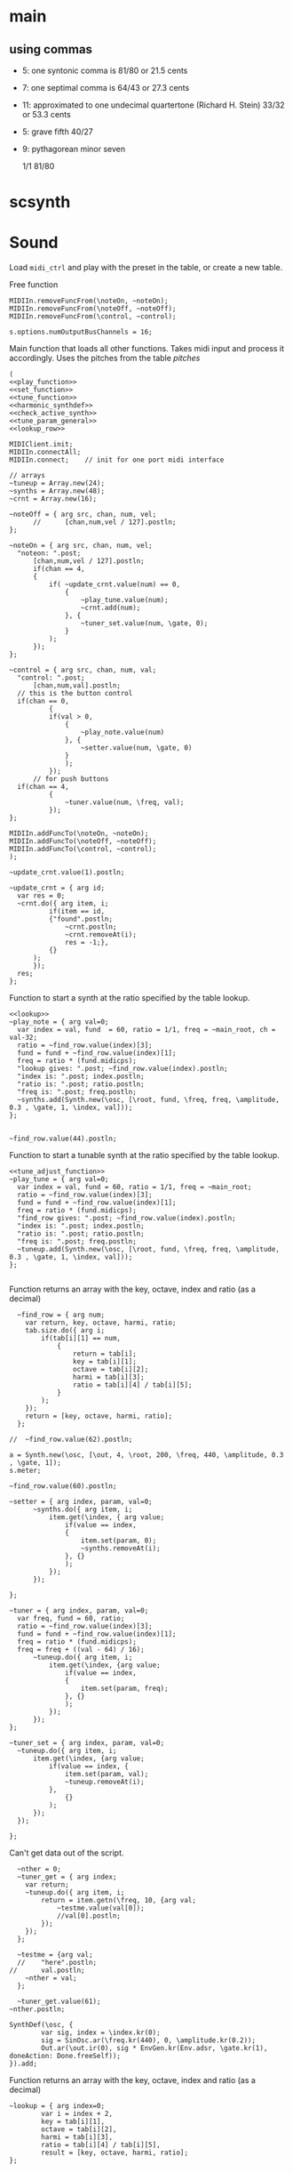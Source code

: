 #+OPTIONS: num:nil toc:nil date:nil
#+LATEX_HEADER: \usepackage[cm]{fullpage}
# #+PROPERTY: header-args: :noweb yes :exports results

* main
** using commas
- 5: one syntonic comma is 81/80 or 21.5 cents
- 7: one septimal comma is 64/43 or 27.3 cents
- 11: approximated to one undecimal quartertone (Richard H. Stein) 33/32 or 53.3 cents
- 5: grave fifth 40/27
- 9: pythagorean minor seven

  1/1 81/80 

* scsynth

* Sound
  Load ~midi_ctrl~ and play with the preset in the table, or create a new table.

Free function
#+name: free_all
#+begin_src sclang :results none
  MIDIIn.removeFuncFrom(\noteOn, ~noteOn);
  MIDIIn.removeFuncFrom(\noteOff, ~noteOff);
  MIDIIn.removeFuncFrom(\control, ~control);
#+end_src

#+begin_src sclang :results none
  s.options.numOutputBusChannels = 16;
#+end_src

Main function that loads all other functions. Takes midi input and process it accordingly. Uses the pitches from the table [[*pitches][pitches]] 
#+name: midi_ctrl
#+begin_src sclang :results none :noweb yes  :var tab=tab_notes
  (
  <<play_function>>
  <<set_function>>
  <<tune_function>>
  <<harmonic_synthdef>>
  <<check_active_synth>>
  <<tune_param_general>>
  <<lookup_row>>

  MIDIClient.init;
  MIDIIn.connectAll;
  MIDIIn.connect;    // init for one port midi interface

  // arrays
  ~tuneup = Array.new(24);
  ~synths = Array.new(48);
  ~crnt = Array.new(16);

  ~noteOff = { arg src, chan, num, vel;
    	//  	[chan,num,vel / 127].postln;
  };

  ~noteOn = { arg src, chan, num, vel;
  	"noteon: ".post;
    	[chan,num,vel / 127].postln;
    	if(chan == 4, 
  		{
  			if( ~update_crnt.value(num) == 0,
  				{
  					~play_tune.value(num);
  					~crnt.add(num);
  				}, {
  					~tuner_set.value(num, \gate, 0);
  				}
  			);
  		});
  };

  ~control = { arg src, chan, num, val;
  	"control: ".post;
    	[chan,num,val].postln;
  	// this is the button control
  	if(chan == 0,
    		{
  			if(val > 0,
  				{
  					~play_note.value(num)
  				}, {
  					~setter.value(num, \gate, 0)
  				}
    			);
    		});
    	// for push buttons
  	if(chan == 4,
    		{
    			~tuner.value(num, \freq, val);
    		});
  };

  MIDIIn.addFuncTo(\noteOn, ~noteOn);
  MIDIIn.addFuncTo(\noteOff, ~noteOff);
  MIDIIn.addFuncTo(\control, ~control);
  );
#+end_src

#+begin_src sclang :results none
~update_crnt.value(1).postln;
#+end_src

#+name: check_active_synth
#+begin_src sclang :results none
  ~update_crnt = { arg id;
  	var res = 0;
  	~crnt.do({ arg item, i;
    		if(item == id,
  			{"found".postln;
  				~crnt.postln;
  				~crnt.removeAt(i);
  				res = -1;},
  			{}
  		);
    	});
  	res;
  };
 #+end_src

Function to start a synth at the ratio specified by the table lookup.
#+name: play_function
#+begin_src sclang :results none :noweb yes :var tab=tab_notes
  <<lookup>>
  ~play_note = { arg val=0;
  	var index = val, fund  = 60, ratio = 1/1, freq = ~main_root, ch = val-32;
  	ratio = ~find_row.value(index)[3];
  	fund = fund + ~find_row.value(index)[1];
  	freq = ratio * (fund.midicps);
  	"lookup gives: ".post; ~find_row.value(index).postln;
  	"index is: ".post; index.postln;
  	"ratio is: ".post; ratio.postln;
  	"freq is: ".post; freq.postln;
  	~synths.add(Synth.new(\osc, [\root, fund, \freq, freq, \amplitude, 0.3 , \gate, 1, \index, val]));
  };

#+end_src

#+begin_src sclang :results none
  ~find_row.value(44).postln;
#+end_src

Function to start a tunable synth at the ratio specified by the table lookup.
#+name: tune_function
#+begin_src sclang :results none :noweb yes :var tab=tab_notes
  <<tune_adjust_function>>
  ~play_tune = { arg val=0;
  	var index = val, fund = 60, ratio = 1/1, freq = ~main_root;
  	ratio = ~find_row.value(index)[3];
  	fund = fund + ~find_row.value(index)[1];
  	freq = ratio * (fund.midicps);
  	"find_row gives: ".post; ~find_row.value(index).postln;
  	"index is: ".post; index.postln;
  	"ratio is: ".post; ratio.postln;
  	"freq is: ".post; freq.postln;
  	~tuneup.add(Synth.new(\osc, [\root, fund, \freq, freq, \amplitude, 0.3 , \gate, 1, \index, val]));
  };

#+end_src

Function returns an array with the key, octave, index and ratio (as a decimal)
#+name: lookup_row
#+begin_src sclang :results none :var tab=tab_notes
  ~find_row = { arg num;
  	var return, key, octave, harmi, ratio;
  	tab.size.do({ arg i;
  		if(tab[i][1] == num,
  			{
  				return = tab[i];
  				key = tab[i][1];
  				octave = tab[i][2];
  				harmi = tab[i][3];
  				ratio = tab[i][4] / tab[i][5];
  			}
  		);
  	});
  	return = [key, octave, harmi, ratio];
  };

//  ~find_row.value(62).postln;
#+end_src

#+begin_src sclang :results none
  a = Synth.new(\osc, [\out, 4, \root, 200, \freq, 440, \amplitude, 0.3 , \gate, 1]);
  s.meter;
#+end_src

#+begin_src sclang
  ~find_row.value(60).postln;
#+end_src

#+RESULTS:
: ~find_row.value(60).postln;

#+name: set_function
#+begin_src sclang :results none
  ~setter = { arg index, param, val=0;
    	~synths.do({ arg item, i;
    		item.get(\index, { arg value;
    			if(value == index,
  				{
  					item.set(param, 0);
  					~synths.removeAt(i);				
  				}, {}
    			);
    		});
    	});

  };
#+end_src

#+name: tune_adjust_function
#+begin_src sclang :results none :var tab=tab_notes
  ~tuner = { arg index, param, val=0;
  	var freq, fund = 60, ratio;
  	ratio = ~find_row.value(index)[3];
  	fund = fund + ~find_row.value(index)[1];
  	freq = ratio * (fund.midicps);
  	freq = freq + ((val - 64) / 16);
    	~tuneup.do({ arg item, i;
    		item.get(\index, {arg value;
    			if(value == index,
  				{
  					item.set(param, freq);
  				}, {}
    			);
    		});
    	});
  };
#+end_src

#+name: tune_param_general
#+begin_src sclang :results none
  ~tuner_set = { arg index, param, val=0;
  	~tuneup.do({ arg item, i;
  		item.get(\index, {arg value;
  			if(value == index, {
  				item.set(param, val);
  				~tuneup.removeAt(i);
  			},
  				{}
  			);
  		});
  	});

  };
#+end_src

Can't get data out of the script.
#+name: tune_param_get
#+begin_src sclang :results none
  ~nther = 0;
  ~tuner_get = { arg index;
  	var return;
  	~tuneup.do({ arg item, i;
  		return = item.getn(\freq, 10, {arg val;
  			~testme.value(val[0]);
  			//val[0].postln;			
  		});
  	});
  };

  ~testme = {arg val;
  //  	"here".postln;
//    	val.postln;
  	~nther = val;
  };

  ~tuner_get.value(61);
~nther.postln;
#+end_src

#+name: harmonic_synthdef
#+begin_src sclang :results none
  SynthDef(\osc, {
          var sig, index = \index.kr(0);
          sig = SinOsc.ar(\freq.kr(440), 0, \amplitude.kr(0.2));
          Out.ar(\out.ir(0), sig * EnvGen.kr(Env.adsr, \gate.kr(1), doneAction: Done.freeSelf));
  }).add;
#+end_src

Function returns an array with the key, octave, index and ratio (as a decimal)
#+name: lookup
#+begin_src sclang :results none :var tab=tab_notes
  ~lookup = { arg index=0;
          var i = index + 2,
          key = tab[i][1],
          octave = tab[i][2],
          harmi = tab[i][3],
          ratio = tab[i][4] / tab[i][5],
          result = [key, octave, harmi, ratio];
  };
#+end_src
** pitches
First column is an index, second is the root of the input signal (MIDI), third is the index in the harmonic series. Fourth and fifth are the nominator and the denominator
#+name: tab_notes3
| index | BU16 | root | harmonic | 5- limit |     |
|       |      |      |   series |        N |   D |
|-------+------+------+----------+----------+-----|
|     0 |   32 |    3 |        1 |       27 |  16 |
|     1 |   33 |    3 |        2 |       81 |  32 |
|     2 |   34 |    3 |        3 |      243 | 128 |
|     3 |   35 |    3 |        4 |      729 | 256 |
|     4 |   36 |   -2 |        1 |        9 |   8 |
|     5 |   37 |   -2 |        2 |       27 |  16 |
|     6 |   38 |   -2 |        3 |       81 |  32 |
|     7 |   39 |   -2 |        4 |      243 |  64 |
|-------+------+------+----------+----------+-----|
|     8 |   40 |   -7 |        5 |        1 |   1 |
|     9 |   41 |   -7 |        6 |        3 |   2 |
|    10 |   42 |   -7 |        7 |        9 |   8 |
|    11 |   43 |   -7 |        8 |       27 |  16 |
|    12 |   44 |    0 |        9 |        1 |   1 |
|    13 |   45 |    0 |       10 |        3 |   2 |
|    14 |   46 |    0 |       11 |        9 |   8 |
|    15 |   47 |    0 |       12 |       27 |  16 |
|-------+------+------+----------+----------+-----|

#+name: tab_notes2
| index | BU16 | root | harmonic | 5- limit |     |
|       |      |      |   series |        N |   D |
|-------+------+------+----------+----------+-----|
|     0 |   32 |    0 |        1 |       27 |  16 |
|     1 |   33 |    0 |        2 |       81 |  32 |
|     2 |   34 |    0 |        3 |      243 | 128 |
|     3 |   35 |    0 |        4 |      729 | 256 |
|     4 |   36 |    0 |        1 |        9 |   8 |
|     5 |   37 |    0 |        2 |       27 |  16 |
|     6 |   38 |    0 |        3 |       81 |  32 |
|     7 |   39 |    0 |        4 |      243 |  64 |
|-------+------+------+----------+----------+-----|
|     8 |   40 |    0 |        5 |        3 |   2 |
|     9 |   41 |    0 |        6 |        9 |   8 |
|    10 |   42 |    0 |        7 |       27 |  16 |
|    11 |   43 |    0 |        8 |       81 |  32 |
|    12 |   44 |    0 |        9 |        1 |   1 |
|    13 |   45 |    0 |       10 |        3 |   2 |
|    14 |   46 |    0 |       11 |        9 |   8 |
|    15 |   47 |    0 |       12 |       27 |  16 |
|-------+------+------+----------+----------+-----|

See [cite:@Tenney2008, p 11] bottom grid.
#+name: tab_notes
| index | BU16 | root | harmonic | 5- limit |    |
|       |      |      |   series |        N |  D |
|-------+------+------+----------+----------+----|
|     0 |   32 |    0 |        1 |        5 |  3 |
|     1 |   33 |    0 |        2 |        5 |  4 |
|     2 |   34 |    0 |        3 |       15 |  8 |
|     3 |   35 |    0 |        4 |       45 | 32 |
|     4 |   36 |    0 |        1 |        2 |  1 |
|     5 |   37 |    0 |        2 |        8 |  3 |
|     6 |   38 |    0 |        3 |        7 |  4 |
|     7 |   39 |    0 |        4 |       21 | 16 |
|-------+------+------+----------+----------+----|
|     8 |   40 |    0 |        5 |        4 |  3 |
|     9 |   41 |    0 |        6 |        1 |  1 |
|    10 |   42 |    0 |        7 |        3 |  2 |
|    11 |   43 |    0 |        8 |        9 |  8 |
|    12 |   44 |    0 |        9 |       16 | 15 |
|    13 |   45 |    0 |       10 |        8 |  5 |
|    14 |   46 |    0 |       11 |        6 |  5 |
|    15 |   47 |    0 |       12 |        9 | 5  |
|-------+------+------+----------+----------+----|

Beatings. See also [[file:tuning_intervals.pd][tuning_intervals]]  pd patch 7-limit beating patterns on 4/3.
#+name: tab_notes_fourth
| index | BU16 | root | harmonic | 5- limit |    |
|       |      |      |   series |        N |  D |
|-------+------+------+----------+----------+----|
|     0 |   32 |    0 |        1 |        4 |  3 |
|     1 |   33 |    0 |        2 |        1 |  1 |
|     2 |   34 |    0 |        3 |        2 |  1 |
|     3 |   35 |    0 |        4 |        3 |  2 |
|-------+------+------+----------+----------+----|
|     4 |   36 |    0 |        1 |       75 | 56 |
|     5 |   37 |    0 |        2 |       98 | 75 |
|     6 |   38 |    0 |        3 |       21 | 16 |
|     7 |   39 |    0 |        4 |       45 | 32 |
|-------+------+------+----------+----------+----|
|     8 |   40 |    0 |        5 |       49 | 36 |
|     9 |   41 |    0 |        6 |        1 |  1 |
|    10 |   42 |    0 |        7 |        3 |  2 |
|    11 |   43 |    0 |        8 |       49 | 36 |
|-------+------+------+----------+----------+----|
|    12 |   44 |    0 |        9 |       45 | 32 |
|    13 |   45 |    0 |       10 |       21 | 16 |
|    14 |   46 |    0 |       11 |       98 | 75 |
|    15 |   47 |    0 |       12 |       75 | 56 |
|-------+------+------+----------+----------+----|
* Recordings
** recording 1
Beatings table 7-limit beating patterns
Preparing recording on 'localhost'
Recording channels [ 0, 1 ] ... 
path: '/Users/henrik_frisk/Music/SuperCollider Recordings/SC_240123_204420.wav'
-------------------------
find_row gives: [ 32, 0, 1, 1.3333333333333 ]
index is: 32
4/3 +
ratio is: 1.3333333333333
freq is: 348.83408706746
-------------------------
find_row gives: [ 36, 0, 1, 1.3392857142857 ]
index is: 36
75/56 +
ratio is: 1.3392857142857
freq is: 350.39138209902
-------------------------
find_row gives: [ 37, 0, 2, 1.3066666666667 ]
index is: 37
98/75 +
ratio is: 1.3066666666667
freq is: 341.85740532612
-------------------------
find_row gives: [ 32, 0, 1, 1.3333333333333 ]
index is: 32
4/3 -
ratio is: 1.3333333333333
freq is: 348.83408  706746
-------------------------
find_row gives: [ 36, 0, 1, 1.3392857142857 ]
index is: 36
75/56 -
ratio is: 1.3392857142857
freq is: 350.39138209902
-------------------------
find_row gives: [ 47, 0, 12, 1.3392857142857 ]
index is: 47
75/56 +
ratio is: 1.3392857142857
freq is: 350.39138209902
-------------------------
find_row gives: [ 45, 0, 10, 1.3125 ]
index is: 45
21/16 +
ratio is: 1.3125
freq is: 343.38355445704
-------------------------
find_row gives: [ 44, 0, 9, 1.40625 ]
index is: 44
45/32 +
ratio is: 1.40625
freq is: 367.91095120397
-------------------------
find_row gives: [ 45, 0, 10, 1.3125 ]
index is: 45
21/16 -
ratio is: 1.3125
freq is: 343.38355445704
-------------------------
find_row gives: [ 46, 0, 11, 1.3066666666667 ]
index is: 46
98/75 -
ratio is: 1.3066666666667
freq is: 341.85740532612
-------------------------
find_row gives: [ 45, 0, 10, 1.3125 ]
index is: 45
21/16
ratio is: 1.3125
freq is: 343.38355445704
-------------------------
find_row gives: [ 32, 0, 1, 1.3333333333333 ]
index is: 32
4/3
ratio is: 1.3333333333333
freq is: 348.83408706746
-------------------------
find_row gives: [ 46, 0, 11, 1.3066666666667 ]
index is: 46
98/75
ratio is: 1.3066666666667
freq is: 341.85740532612
-------------------------
find_row gives: [ 45, 0, 10, 1.3125 ]
index is: 45
21/16
ratio is: 1.3125
freq is: 343.38355445704
-------------------------
find_row gives: [ 43, 0, 8, 1.3611111111111 ]
index is: 43
49/36
ratio is: 1.3611111111111
freq is: 356.10146388137
-------------------------
find_row gives: [ 35, 0, 4, 1.5 ]
index is: 35
3/2
ratio is: 1.5
freq is: 392.4383479509
-------------------------
find_row gives: [ 32, 0, 1, 1.3333333333333 ]
index is: 32
4/3
ratio is: 1.3333333333333
freq is: 348.83408706746
-------------------------
find_row gives: [ 35, 0, 4, 1.5 ]
index is: 35
3/2
ratio is: 1.5
freq is: 392.4383479509
-------------------------
find_row gives: [ 44, 0, 9, 1.40625 ]
index is: 44
45/32
ratio is: 1.40625
freq is: 367.91095120397
-------------------------
find_row gives: [ 35, 0, 4, 1.5 ]
index is: 35
3/2
ratio is: 1.5
freq is: 392.4383479509
-------------------------
find_row gives: [ 45, 0, 10, 1.3125 ]
index is: 45
21/16
ratio is: 1.3125
freq is: 343.38355445704
-------------------------
find_row gives: [ 39, 0, 4, 1.40625 ]
index is: 39
45/32
ratio is: 1.40625
freq is: 367.91095120397
-------------------------
find_row gives: [ 36, 0, 1, 1.3392857142857 ]
index is: 36
75/56
ratio is: 1.3392857142857
freq is: 350.39138209902
-------------------------
find_row gives: [ 35, 0, 4, 1.5 ]
index is: 35
3/2
ratio is: 1.5
freq is: 392.4383479509
-------------------------
find_row gives: [ 46, 0, 11, 1.3066666666667 ]
index is: 46
98/75
ratio is: 1.3066666666667
freq is: 341.85740532612
-------------------------
find_row gives: [ 47, 0, 12, 1.3392857142857 ]
index is: 47
75/56
ratio is: 1.3392857142857
freq is: 350.39138209902
-------------------------
find_row gives: [ 44, 0, 9, 1.40625 ]
index is: 44
45/32
ratio is: 1.40625
freq is: 367.91095120397
-------------------------
find_row gives: [ 36, 0, 1, 1.3392857142857 ]
index is: 36
75/56
ratio is: 1.3392857142857
freq is: 350.39138209902
-------------------------
find_row gives: [ 38, 0, 3, 1.3125 ]
index is: 38
21/16
ratio is: 1.3125
freq is: 343.38355445704
-------------------------
find_row gives: [ 37, 0, 2, 1.3066666666667 ]
index is: 37
98/75
ratio is: 1.3066666666667
freq is: 341.85740532612
-------------------------
find_row gives: [ 32, 0, 1, 1.3333333333333 ]
index is: 32
4/3
ratio is: 1.3333333333333
freq is: 348.83408706746
-------------------------
find_row gives: [ 40, 0, 5, 1.3611111111111 ]
index is: 40
49/36
ratio is: 1.3611111111111
freq is: 356.10146388137
-------------------------
find_row gives: [ 40, 0, 5, 1.3611111111111 ]
index is: 40
49/36
ratio is: 1.3611111111111
freq is: 356.10146388137
-------------------------
find_row gives: [ 40, 0, 5, 1.3611111111111 ]
index is: 40
49/36
ratio is: 1.3611111111111
freq is: 356.10146388137
-------------------------
find_row gives: [ 47, 0, 12, 1.3392857142857 ]
index is: 47
75/56
ratio is: 1.3392857142857
freq is: 350.39138209902
-------------------------
find_row gives: [ 43, 0, 8, 1.3611111111111 ]
index is: 43
49/36
ratio is: 1.3611111111111
freq is: 356.10146388137

Recording Stopped: (SC_240123_204420.wav)
** recording 2
Tenney table
Preparing recording on 'localhost'
Recording channels [ 0, 1 ] ... 
path: '/Users/henrik_frisk/Music/SuperCollider Recordings/SC_240123_211414.wav'

-------------------------
find_row gives: [ 40, 0, 5, 1.3333333333333 ]
index is: 40
ratio is: 1.3333333333333
freq is: 348.83408706746
-------------------------
find_row gives: [ 40, 0, 5, 1.3333333333333 ]
index is: 40
ratio is: 1.3333333333333
freq is: 348.83408706746
-------------------------
find_row gives: [ 39, 0, 4, 1.3125 ]
index is: 39
ratio is: 1.3125
freq is: 343.38355445704
-------------------------
find_row gives: [ 39, 0, 4, 1.3125 ]
index is: 39
ratio is: 1.3125
freq is: 343.38355445704
-------------------------
find_row gives: [ 35, 0, 4, 1.40625 ]
index is: 35
3/2
ratio is: 1.40625
freq is: 367.91095120397
-------------------------
find_row gives: [ 39, 0, 4, 1.3125 ]
index is: 39
ratio is: 1.3125
freq is: 343.38355445704
-------------------------
find_row gives: [ 39, 0, 4, 1.3125 ]
index is: 39
ratio is: 1.3125
freq is: 343.38355445704
-------------------------
find_row gives: [ 42, 0, 7, 1.5 ]
index is: 42
ratio is: 1.5
freq is: 392.4383479509
-------------------------
find_row gives: [ 36, 0, 1, 2.0 ]
index is: 36
75/56
ratio is: 2.0
freq is: 523.2511306012
-------------------------
find_row gives: [ 37, 0, 2, 2.6666666666667 ]
index is: 37
98/75
ratio is: 2.6666666666667
freq is: 697.66817413493
-------------------------
find_row gives: [ 44, 0, 9, 1.0666666666667 ]
index is: 44
45/32
ratio is: 1.0666666666667
freq is: 279.06726965397
-------------------------
find_row gives: [ 40, 0, 5, 1.3333333333333 ]
index is: 40
ratio is: 1.3333333333333
freq is: 348.83408706746
-------------------------
find_row gives: [ 39, 0, 4, 1.3125 ]
index is: 39
ratio is: 1.3125
freq is: 343.38355445704
-------------------------
find_row gives: [ 43, 0, 8, 1.125 ]
index is: 43
ratio is: 1.125
freq is: 294.32876096317
-------------------------
find_row gives: [ 35, 0, 4, 1.40625 ]
index is: 35
ratio is: 1.40625
freq is: 367.91095120397
-------------------------
find_row gives: [ 38, 0, 3, 1.75 ]
index is: 38
ratio is: 1.75
freq is: 457.84473927605
-------------------------
find_row gives: [ 41, 0, 6, 1.0 ]
index is: 41
ratio is: 1.0
freq is: 261.6255653006
-------------------------
find_row gives: [ 46, 0, 11, 1.2 ]
index is: 46
ratio is: 1.2
freq is: 313.95067836072
Recording Stopped: (SC_240123_211414.wav)
